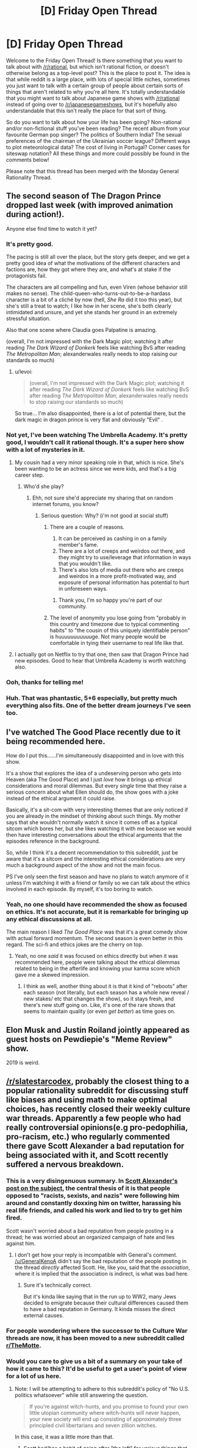 #+TITLE: [D] Friday Open Thread

* [D] Friday Open Thread
:PROPERTIES:
:Author: AutoModerator
:Score: 14
:DateUnix: 1550847979.0
:DateShort: 2019-Feb-22
:END:
Welcome to the Friday Open Thread! Is there something that you want to talk about with [[/r/rational]], but which isn't rational fiction, or doesn't otherwise belong as a top-level post? This is the place to post it. The idea is that while reddit is a large place, with lots of special little niches, sometimes you just want to talk with a certain group of people about certain sorts of things that aren't related to why you're all here. It's totally understandable that you might want to talk about Japanese game shows with [[/r/rational]] instead of going over to [[/r/japanesegameshows]], but it's hopefully also understandable that this isn't really the place for that sort of thing.

So do you want to talk about how your life has been going? Non-rational and/or non-fictional stuff you've been reading? The recent album from your favourite German pop singer? The politics of Southern India? The sexual preferences of the chairman of the Ukrainian soccer league? Different ways to plot meteorological data? The cost of living in Portugal? Corner cases for siteswap notation? All these things and more could possibly be found in the comments below!

Please note that this thread has been merged with the Monday General Rationality Thread.


** The second season of The Dragon Prince dropped last week (with improved animation during action!).

Anyone else find time to watch it yet?
:PROPERTIES:
:Author: Badewell
:Score: 12
:DateUnix: 1550858699.0
:DateShort: 2019-Feb-22
:END:

*** It's pretty good.

The pacing is still all over the place, but the story gets deeper, and we get a pretty good idea of what the motivations of the different characters and factions are, how they got where they are, and what's at stake if the protagonists fail.

The characters are all compelling and fun, even Viren (whose behavior still makes no sense). The child-queen-who-turns-out-to-be-a-hardass character is a bit of a cliché by now (hell, /She Ra/ did it too this year), but she's still a treat to watch; I like how in her scene, she's both clearly intimidated and unsure, and yet she stands her ground in an extremely stressful situation.

Also that one scene where Claudia goes Palpatine is amazing.

(overall, I'm not impressed with the Dark Magic plot; watching it after reading /The Dark Wizard of Donkerk/ feels like watching BvS after reading /The Metropolitan Man/; alexanderwales really needs to stop raising our standards so much)
:PROPERTIES:
:Author: CouteauBleu
:Score: 9
:DateUnix: 1550877392.0
:DateShort: 2019-Feb-23
:END:

**** u/levoi:
#+begin_quote
  (overall, I'm not impressed with the Dark Magic plot; watching it after reading /The Dark Wizard of Donkerk/ feels like watching BvS after reading /The Metropolitan Man/; alexanderwales really needs to stop raising our standards so much)
#+end_quote

So true... I'm also disappointed, there is a lot of potential there, but the dark magic in dragon prince is very flat and obviously "Evil" .
:PROPERTIES:
:Author: levoi
:Score: 2
:DateUnix: 1550942770.0
:DateShort: 2019-Feb-23
:END:


*** Not yet, I've been watching The Umbrella Academy. It's pretty good, I wouldn't call it rational though. It's a super hero show with a lot of mysteries in it.
:PROPERTIES:
:Score: 6
:DateUnix: 1550859109.0
:DateShort: 2019-Feb-22
:END:

**** My cousin had a very minor speaking role in that, which is nice. She's been wanting to be an actress since we were kids, and that's a big career step.
:PROPERTIES:
:Author: traverseda
:Score: 7
:DateUnix: 1550860572.0
:DateShort: 2019-Feb-22
:END:

***** Who'd she play?
:PROPERTIES:
:Score: 3
:DateUnix: 1550865123.0
:DateShort: 2019-Feb-22
:END:

****** Ehh, not sure she'd appreciate my sharing that on random internet forums, you know?
:PROPERTIES:
:Author: traverseda
:Score: 10
:DateUnix: 1550866042.0
:DateShort: 2019-Feb-22
:END:

******* Serious question: Why? (i'm not good at social stuff)
:PROPERTIES:
:Author: josephwdye
:Score: 4
:DateUnix: 1550871899.0
:DateShort: 2019-Feb-23
:END:

******** There are a couple of reasons.

1. It can be perceived as cashing in on a family member's fame.
2. There are a lot of creeps and weirdos out there, and they might try to use/leverage that information in ways that you wouldn't like.
3. There's also lots of media out there who are creeps and weirdos in a more profit-motivated way, and exposure of personal information has potential to hurt in unforeseen ways.
:PROPERTIES:
:Author: alexanderwales
:Score: 19
:DateUnix: 1550872701.0
:DateShort: 2019-Feb-23
:END:

********* Thank you, I'm so happy you're part of our community.
:PROPERTIES:
:Author: josephwdye
:Score: 4
:DateUnix: 1550872809.0
:DateShort: 2019-Feb-23
:END:


******** The level of anonymity you lose going from "probably in this country and timezone due to typical commenting habits" to "the cousin of this uniquely identifiable person" is huuuuuuuuuuuge. Not many people would be comfortable in tying their username to real life like that.
:PROPERTIES:
:Author: meterion
:Score: 4
:DateUnix: 1550927900.0
:DateShort: 2019-Feb-23
:END:


**** I actually got on Netflix to try that one, then saw that Dragon Prince had new episodes. Good to hear that Umbrella Academy is worth watching also.
:PROPERTIES:
:Author: Badewell
:Score: 1
:DateUnix: 1550859282.0
:DateShort: 2019-Feb-22
:END:


*** Ooh, thanks for telling me!
:PROPERTIES:
:Author: GaBeRockKing
:Score: 2
:DateUnix: 1550861600.0
:DateShort: 2019-Feb-22
:END:


*** Huh. That was phantastic, 5+6 especially, but pretty much everything also fits. One of the better dream journeys I've seen too.
:PROPERTIES:
:Author: SvalbardCaretaker
:Score: 1
:DateUnix: 1550880573.0
:DateShort: 2019-Feb-23
:END:


** I've watched The Good Place recently due to it being recommended here.

How do I put this......I'm simultaneously disappointed and in love with this show.

It's a show that explores the idea of a undeserving person who gets into Heaven (aka The Good Place) and I just /love/ how it brings up ethical considerations and moral dilemmas. But every /single/ time that they raise a serious concern about what Ellen should do, the show goes with a joke instead of the ethical argument it could raise.

Basically, it's a sit-com with very interesting themes that are only noticed if you are already in the mindset of thinking about such things. My mother says that she wouldn't normally watch it since it comes off as a typical sitcom which bores her, but she likes watching it with me because we would then have interesting conversations about the ethical arguments that the episodes reference in the background.

So, while I think it's a decent recommendation to this subreddit, just be aware that it's a sitcom and the interesting ethical considerations are very much a background aspect of the show and not the main focus.

PS I've only seen the first season and have no plans to watch anymore of it unless I'm watching it with a friend or family so we can talk about the ethics involved in each episode. By myself, it's too boring to watch.
:PROPERTIES:
:Author: xamueljones
:Score: 11
:DateUnix: 1550889615.0
:DateShort: 2019-Feb-23
:END:

*** Yeah, no one should have recommended the show as focused on ethics. It's not accurate, but it is remarkable for bringing up any ethical discussions at all.

The main reason I liked /The Good Place/ was that it's a great comedy show with actual forward momentum. The second season is even better in this regard. The sci-fi and ethics jokes are the cherry on top.
:PROPERTIES:
:Author: AmeteurOpinions
:Score: 10
:DateUnix: 1550936455.0
:DateShort: 2019-Feb-23
:END:

**** Yeah, no one /said/ it was focused on ethics directly but when it was recommended here, people were talking about the ethical dilemmas related to being in the afterlife and knowing your karma score which gave me a skewed impression.
:PROPERTIES:
:Author: xamueljones
:Score: 2
:DateUnix: 1550961639.0
:DateShort: 2019-Feb-24
:END:

***** I think as well, another thing about it is that it kind of "reboots" after each season (not literally, but each season has a whole new reveal / new stakes/ etc that changes the show), so it stays fresh, and there's new stuff going on. Like, it's one of the rare shows that seems to maintain quality (or even /get better/) as time goes on.
:PROPERTIES:
:Author: MagicWeasel
:Score: 3
:DateUnix: 1550964234.0
:DateShort: 2019-Feb-24
:END:


** Elon Musk and Justin Roiland jointly appeared as guest hosts on Pewdiepie's "Meme Review" show.

2019 is weird.
:PROPERTIES:
:Author: ElizabethRobinThales
:Score: 10
:DateUnix: 1550943284.0
:DateShort: 2019-Feb-23
:END:


** [[/r/slatestarcodex]], probably the closest thing to a popular rationality subreddit for discussing stuff like biases and using math to make optimal choices, has recently closed their weekly culture war threads. Apparently a few people who had really controversial opinions(e.g pro-pedophilia, pro-racism, etc.) who regularly commented there gave Scott Alexander a bad reputation for being associated with it, and Scott recently suffered a nervous breakdown.
:PROPERTIES:
:Score: 17
:DateUnix: 1550874951.0
:DateShort: 2019-Feb-23
:END:

*** This is a very disingenuous summary. In [[https://slatestarcodex.com/2019/02/22/rip-culture-war-thread/][Scott Alexander's post on the subject]], the central thesis of it is that people opposed to "racists, sexists, and nazis" were following him around and constantly doxxing him on twitter, harassing his real life friends, and called his work and lied to try to get him fired.

Scott wasn't worried about a bad reputation from people posting in a thread; he was worried about an organized campaign of hate and lies against him.
:PROPERTIES:
:Author: xachariah
:Score: 20
:DateUnix: 1550893364.0
:DateShort: 2019-Feb-23
:END:

**** I don't get how your reply is incompatible with GeneraI's comment. [[/u/GeneraIKenoA]] didn't say the bad reputation of the people posting in the thread /directly/ affected Scott. He, like you, said that the /association/, where it is implied that the association is indirect, is what was bad here.
:PROPERTIES:
:Author: appropriate-username
:Score: 7
:DateUnix: 1550966602.0
:DateShort: 2019-Feb-24
:END:

***** Sure it's technically correct.

But it's kinda like saying that in the run up to WW2, many Jews decided to emigrate because their cultural differences caused them to have a bad reputation in Germany. It kinda misses the direct external causes.
:PROPERTIES:
:Author: xachariah
:Score: 6
:DateUnix: 1550985119.0
:DateShort: 2019-Feb-24
:END:


*** For people wondering where the successor to the Culture War threads are now, it has been moved to a new subreddit called [[/r/TheMotte][r/TheMotte]].
:PROPERTIES:
:Author: xamueljones
:Score: 7
:DateUnix: 1550883815.0
:DateShort: 2019-Feb-23
:END:


*** Would you care to give us a bit of a summary on your take of how it came to this? It'd be useful to get a user's point of view for a lot of us here.
:PROPERTIES:
:Author: RetardedWabbit
:Score: 3
:DateUnix: 1550880394.0
:DateShort: 2019-Feb-23
:END:

**** Note: I will be attempting to adhere to this subreddit's policy of "No U.S. politics whatsoever" while still answering the question.

#+begin_quote
  If you're against witch-hunts, and you promise to found your own little utopian community where witch-hunts will never happen, your new society will end up consisting of approximately three principled civil libertarians and seven zillion witches.
#+end_quote

In this case, it was a little more than that.

1. Scott had/has a habit of going after "the left" for various things that he dislikes and steelmanning the far right because he wants to engage with them in a spirit of mutual understanding and charity. (By most reckonings, he would be fairly far to the left.)
2. Scott's [[https://slatestarcodex.com/2013/03/03/reactionary-philosophy-in-an-enormous-planet-sized-nutshell/]["Reactionary Philosophy in a Nutshell"]] tract attracted a lot of reactionaries, in part because he was presenting a better, more coherent political philosophy than most reactionaries. The follow-up [[https://slatestarcodex.com/2013/10/20/the-anti-reactionary-faq/][Anti-Reactionary FAQ]] came almost half a year later, and didn't really do that much to dissuade the reactionaries.
3. Moderation in both the SSC blog and the SSC subreddit was of a particularly rationalist mode of free speech, where no idea is too obscene or dangerous to be heard, so long as it's reasoned moderately well. This naturally attracts people with fringe views, and naturally drives out a lot of people who are unwilling to tolerate fringe views (whether because they find them that distasteful, because they get tired of feeling compelled to argue against the same fringe viewpoints week after week, or because they don't like being associated with that sort of person).
4. The Culture War threads in particular attracted a lot of reactionaries, especially during the 2016 U.S. presidential election. Because it was one of few relatively inviting homes for reactionaries, a lot of them showed up relative to the normal population. Included with those reactionaries were plain white nationalists, or people who had made the jump from being reactionary to white nationalist.
5. This drove a fair number of people away (myself included), which intensified the problem. The "human biodiversity" subject was banned from the subreddit sometime last year, IIRC.
6. Both Scott and the mods of the subreddit have gotten pressure to get rid of the culture wars stuff, in part because it had a bad reputation, and in part because it seemed to be generating a lot of heat and very little light.
7. Scott got harassed and threatened, with every indication that this would continue into the future.

Personally ... as a mod of this subreddit, which is for the sharing and distribution of rational fiction, I somewhat often remove posts that are strictly about rationalism, usually from people who are apologetic and just saw "[[/r/rational]]" and then didn't look any further before posting. People would ask me where to post instead. Similarly, we banned discussion of U.S. politics in these Friday threads (mostly the heat and light issue, partly because it was making this place unpleasant), and people have asked where they can talk about such things instead.

I've directed a handful people to [[/r/slatestarcodex]], and a few would come back with "wow, there's a lot of racism, transphobia, etc. there", a sentiment which I agree with, and which has helped reinforce my negative opinion of the place, specifically the culture war threads. From my perusal of the replacement subreddit, it doesn't appear that their particular slant is much different than that of the culture war threads, at least from look at the highest upvoted comments.
:PROPERTIES:
:Author: alexanderwales
:Score: 22
:DateUnix: 1550886448.0
:DateShort: 2019-Feb-23
:END:

***** [deleted]
:PROPERTIES:
:Score: 1
:DateUnix: 1551223381.0
:DateShort: 2019-Feb-27
:END:

****** I was thinking of the moratorium mentioned in [[https://www.reddit.com/r/slatestarcodex/comments/8fzdwx/culture_war_roundup_for_the_week_of_april_30_2018/][this post:]]

#+begin_quote
  /A four week experiment .../

  Effective at least from April 16-May 13, there is a moratorium on all Human BioDiversity (HBD) topics on [[/r/slatestarcodex]]. That means no discussion of intelligence or inherited behaviors between racial/ethnic groups.
#+end_quote

But it does look like it only lasted a month, for reasons that aren't clear and I don't want to spend the energy digging into.

Edit: Also, you go outside the three week window that Scott picked and you get comment threads [[https://www.reddit.com/r/slatestarcodex/comments/9174vt/culture_war_roundup_for_the_week_of_july_23_2018/e2wa38y/?context=1][like this one]], where I think the commentary and upvotes speak for themselves, and help explain why people would report back to me and say that they perceived there to be a transphobic (or transhostile) bias.
:PROPERTIES:
:Author: alexanderwales
:Score: 3
:DateUnix: 1551230075.0
:DateShort: 2019-Feb-27
:END:


***** What is culture war?
:PROPERTIES:
:Author: RMcD94
:Score: 1
:DateUnix: 1551359715.0
:DateShort: 2019-Feb-28
:END:

****** "Culture war" refers to any ideological struggle between two or more factions. In American politics, where the term was coined, it usually refers to the most contentious topics like abortion, gun control, race, gender, sexuality, religion, etc., specifically, where different values and beliefs on those issues come into conflict.

The culture war threads were originally set up as a place to observe the culture war, a goal which, in my opinion, they've abjectly failed at, instead becoming primarily a place where culture warriors wage the culture war.
:PROPERTIES:
:Author: alexanderwales
:Score: 1
:DateUnix: 1551367385.0
:DateShort: 2019-Feb-28
:END:

******* Oh, it definitely sounded like it was done with the purpose of debating in your original comment, but it was actually meant to be observation of other people?
:PROPERTIES:
:Author: RMcD94
:Score: 1
:DateUnix: 1551404837.0
:DateShort: 2019-Mar-01
:END:

******** Yeah. Note the title of the threads was "Culture War Roundup" rather than just "Culture War". Each post of it explained this:

#+begin_quote
  Please be mindful that these threads are for discussing the culture war---not for waging it. Discussion should be respectful and insightful. Incitements or endorsements of violence are especially taken seriously.
#+end_quote

But that all fell apart pretty much immediately, especially since moderating those threads was a hell of a job, and there are a lot of ways to wage the culture war without having anything that the mods would find actionable.
:PROPERTIES:
:Author: alexanderwales
:Score: 1
:DateUnix: 1551405536.0
:DateShort: 2019-Mar-01
:END:


***** u/appropriate-username:
#+begin_quote
  I've directed a handful people to [[/r/slatestarcodex]]
#+end_quote

Wouldn't the correct place be [[/r/hpmor]]?
:PROPERTIES:
:Author: appropriate-username
:Score: -2
:DateUnix: 1550966853.0
:DateShort: 2019-Feb-24
:END:


**** Scott himself made a blog post on it recently and explains it far better than I could. If you want more regular user thoughts there's a discussion thread in the subreddit right now.

[[https://slatestarcodex.com/2019/02/22/rip-culture-war-thread/]]

The only point where I disagree with Scott is that I definitely think the Culture War thread was decently right wing. And it's not just that I've never been anywhere else right wing, I've spent a fair amount of time browsing [[/r/the_donald]] and such and know what conservative opinions are. But it can be hard to judge, since the Culture War thread didn't fall on the most typical left/right dividing lines. Like would a post defending praising Trump for pushing for the decriminizalation of homosexuality internationally count as right wing or left wing?
:PROPERTIES:
:Score: 10
:DateUnix: 1550881245.0
:DateShort: 2019-Feb-23
:END:

***** I mean... he did research on whether it was left or right wing and it seemed decently neutral.
:PROPERTIES:
:Author: Cariyaga
:Score: 5
:DateUnix: 1550883048.0
:DateShort: 2019-Feb-23
:END:

****** His research conflicts strongly with my personal experience in the threads, and the personal experience of many others. Also he didn't post the comments he deemed liberal or conservative, so maybe he has different standards than I do. Maybe it's just that there are a lot of lurkers who don't comment or take surveys but upvote conservative opinions so conservatives seem to be more common, I do not know.
:PROPERTIES:
:Score: 14
:DateUnix: 1550885539.0
:DateShort: 2019-Feb-23
:END:

******* u/xamueljones:
#+begin_quote
  His research conflicts strongly with my personal experience in the threads
#+end_quote

I understand what you are saying, but there is a reason why people should not pay attention to anecdotes. Memories are strongly biased and impressions can be very different from the reality of a situation.

For example, what if there are very few right wing comments, but you think it's more common than it is because they stand out (aka more memorable) than the more common left wing commentary?

If you want to convince people that the CW threads are more right wing than what Scott says, you should investigate where you think his research failed to properly investigate and run your own survey to prove it, instead of simply saying "I don't agree with your survey, because it doesn't fit with my experience."

Personally, I actually think Scott's survey is flawed in one serious way. While it was worthwhile to investigate the political affiliations and opinions of the commenters, I wish that he had created a pie chart of the /issues/ debated in the threads and whether or not more debates were about left wing politics or about right wing politics. Unfortunately, I can't do this myself because I'm not very politically savvy and I wouldn't know any better if I tried to categorize the debates myself. I feel like a majority of the debates are about agreeing with or being against right wing politics, but it's only my impression and it's a fairly subjective division to make as well.
:PROPERTIES:
:Author: xamueljones
:Score: 8
:DateUnix: 1550888924.0
:DateShort: 2019-Feb-23
:END:

******** If you want to do a better analysis, then you could look through [[https://www.reddit.com/r/TheMotte/comments/arzglg/a_statistical_analysis_of_the_rssc_culture_war/][this analysis]] and use it to categorize users. Specifically, you could look at [[https://i.imgur.com/dR4QJlQ.png][this image]] and profile who the most active voices in the CW threads were. (If you do so, please do it without pinging anyone.) My own quick-and-dirty random sampling of names on that list confirms my bias on the matter, but I don't have the time/patience/energy for anything more rigorous.

Edit: You could also use something like the (currently nonfunctional) Mass Tagger or Reddit Pro Tools to cross-reference users based on their karma in other subreddits, though you would have to pick those other subreddits and the karma threshold for them carefully, and it all might be better done by writing your own tool. Either way, I think that Scott's analysis wasn't very good, and didn't get to the heart of what people like me were saying about the CW thread (and the subreddit as a whole, which the CW thread bled out into).
:PROPERTIES:
:Author: alexanderwales
:Score: 9
:DateUnix: 1550891709.0
:DateShort: 2019-Feb-23
:END:


******** I have gone through the most recent [[/r/themotte]] thread, and most of the top level comments sorted by top seemed centrist or right-wing to me. I don't particularly care enough to more thoroughly research and document more.
:PROPERTIES:
:Score: 8
:DateUnix: 1550889555.0
:DateShort: 2019-Feb-23
:END:

********* That's fine, I just wanted to point out the issue of relying on anecdotes.

#+begin_quote
  most of the top level comments sorted by top seemed centrist or right-wing
#+end_quote

That seems to fit with what I think Scott went wrong with his survey. He should have categorized the topics instead of the people. I appreciate you sharing your impressions of [[/r/TheMotte][r/TheMotte]].

​
:PROPERTIES:
:Author: xamueljones
:Score: 1
:DateUnix: 1550889919.0
:DateShort: 2019-Feb-23
:END:


******** u/appropriate-username:
#+begin_quote
  If you want to convince people that the CW threads are more right wing than what Scott says, you should investigate where you think his research failed to properly investigate and run your own survey to prove it, instead of simply saying "I don't agree with your survey, because it doesn't fit with my experience."
#+end_quote

I agree with this but from what I understand of rationality, a proper rationalist wouldn't take Scott at their word either because as [[/u/GeneraIKenoA]] rightly pointed out, it's hard to say whether the comments Scott used are really right wing or not because they weren't provided. So, while you seem to be implying that people should believe Scott's research, I think it makes more sense to maintain a neutral belief until /someone/ presents research that has the source comments as part of it.
:PROPERTIES:
:Author: appropriate-username
:Score: 4
:DateUnix: 1550967062.0
:DateShort: 2019-Feb-24
:END:

********* I didn't say that I agreed with Scott's research. In fact, I even point out a flaw in his survey in the last paragraph of my comment.

I don't think Scott's research should be trusted. It was just that the rebuttal seemed to be more along the lines of using anecdotes rather than pointing out the flaws in Scott's investigation.

It may have seemed like I support the research because I was arguing against GeneraIKenoA instead of agreeing with him and arguing against Scott.
:PROPERTIES:
:Author: xamueljones
:Score: 3
:DateUnix: 1550969743.0
:DateShort: 2019-Feb-24
:END:


******* Perhaps do similar research and suggest others do the same, then?
:PROPERTIES:
:Author: Cariyaga
:Score: 1
:DateUnix: 1550886175.0
:DateShort: 2019-Feb-23
:END:


****** He wasn't very active in the threads, and his research was just ten comments that he glanced at and didn't actually post for anyone else to look at.

He didn't notice how many comments conservative vs liberal topics did, how many upvotes each got, or /how/ conservative conservative topics were vs how liberal liberal topics were.

My experience was that the right wing opinions were far to the right of the average conservative; the left wing opinions were mild, inoffensive things that are believed by the average moderate conservative as much as by the average leftist or center-leftist.
:PROPERTIES:
:Author: ThatDarnSJDoubleW
:Score: 6
:DateUnix: 1551051544.0
:DateShort: 2019-Feb-25
:END:


*** I idly poked my attention into that subreddit recently because I've had positive experiences with what I've seen of Scott's writing, and heard about the thread closure but lacked context. Dang...
:PROPERTIES:
:Author: I_Probably_Think
:Score: 1
:DateUnix: 1550876551.0
:DateShort: 2019-Feb-23
:END:


** I just wanted to say thank you for introducing me to the Japanese game shows subreddit. That shit is hilarious.

In more fiction related news I have been enjoying ascending do not disturb. [[https://dreamsofjianghu.ca/ascending-do-not-disturb/table-of-contents/]]
:PROPERTIES:
:Author: Palmolive3x90g
:Score: 6
:DateUnix: 1550862648.0
:DateShort: 2019-Feb-22
:END:


** I just got hired for a job for when I finish my last semester. It's nice to finally stop worrying as much about that, although it is weird that I've been hired for something that won't happen for a few months.

Lately I've also been getting into SCP's a lot (from the gateway drug of qtnm), does anyone have any favorite SCPs or SCP-like stories to recommend? I love the idea of things/concepts that you can't comprehend safely.
:PROPERTIES:
:Author: Imperialgecko
:Score: 3
:DateUnix: 1550904234.0
:DateShort: 2019-Feb-23
:END:

*** u/Noumero:
#+begin_quote
  does anyone have any favorite SCPs or SCP-like stories to recommend?
#+end_quote

I have quite a few.

- First, note that [[http://www.scp-wiki.net/system:page-tags/][tags]] exist. If you want to find articles about a specific concept, you could likely narrow the search space down by searching tags.

- SCPs (roughly sorted by interestingness):

  - [[http://www.scp-wiki.net/scp-3211][SCP-3211]]: an antimemetic object with an interesting shtick.
  - [[http://www.scp-wiki.net/scp-2521][SCP-●●|●●●●●|●●|●]].
  - [[http://www.scp-wiki.net/scp-2747][SCP-2747]]: a very unique high-concept threat, similar to but distinct from antimemetic threats.
  - [[http://www.scp-wiki.net/scp-2470][SCP-2470]], [[http://www.scp-wiki.net/scp-3999][SCP-3999]], [[http://www.scp-wiki.net/scp-3812][SCP-3812]]: some of the more interesting end-of-reality Keters.
  - [[http://www.scp-wiki.net/scp-4000][SCP-4000]]: the forest of unspoken titles.
  - [[http://www.scp-wiki.net/scp-3930][SCP-3930]]: it genuinely doesn't exist, which is why it's interesting.
  - [[http://www.scp-wiki.net/scp-3309][SCP-3309]], [[http://www.scp-wiki.net/sandrewswann-s-proposal][SCP-001/Swann]]: metafictional objects. The second is my favourite [[http://www.scp-wiki.net/scp-001][SCP-001 proposal]].
  - [[http://www.scp-wiki.net/scp-3148][SCP-3148]]: a memetic threat; showcases one of the Foundation's main weaknesses.
  - [[http://www.scp-wiki.net/scp-1968][SCP-1968]]: a memory-altering anomaly.
  - [[http://www.scp-wiki.net/scp-3002][SCP-3002]]: the ultimate memetic threat.
  - [[http://www.scp-wiki.net/scp-093][SCP-093]], [[http://www.scp-wiki.net/scp-3003][SCP-3003]]: portals to interesting worlds.
  - [[http://www.scp-wiki.net/scp-2195][SCP-2195]]: a particularly disturbing take on biological weapons.
  - [[http://www.scp-wiki.net/scp-1173][SCP-1173]]: two mutually-exclusive countries.
  - [[http://www.scp-wiki.net/scp-1000][SCP-1000]]: yeti.
  - [[http://www.scp-wiki.net/scp-140][SCP-140]]: a reality-warping book.

- Tales:

  - You're already familiar with [[http://www.scp-wiki.net/antimemetics-division-hub][the Antimemetics stories]], I take it?
  - Tentative recommendation: [[http://www.scp-wiki.net/the-cool-war-hub][/The Cool War/]], a series about the /Are We Cool Yet?/ Group of Interest. I found it interesting, but it may not be what you're looking for.
  - [[http://www.scp-wiki.net/visionsofabetterworld][/Visions of a Better World/]]: why the Foundation doesn't usually exploit SCP objects.

I would appreciate if you later replied with feedback: which of these you liked, and which didn't?
:PROPERTIES:
:Author: Noumero
:Score: 5
:DateUnix: 1550948474.0
:DateShort: 2019-Feb-23
:END:

**** Thanks for this, there were a few that I hadn't seen before.
:PROPERTIES:
:Author: alexanderwales
:Score: 2
:DateUnix: 1551337334.0
:DateShort: 2019-Feb-28
:END:


*** I enjoy the memetics stories the most consistently: [[http://www.scp-wiki.net/antimemetics-division-hub]]

Here's a SCP-like that's highly recommended here: [[https://archiveofourown.org/works/6178036/chapters/14154868]]
:PROPERTIES:
:Author: RetardedWabbit
:Score: 3
:DateUnix: 1550939169.0
:DateShort: 2019-Feb-23
:END:


** To anyone who thinks the internet is a special bad place full of censorship where people just can't seem to sit down and have a good-faith debate, don't worry. It's not just the internet. The entire world has always been that way. As evidence, I give you the [[http://cpdp.debatpublic.fr/cpdp-montagnedor/images/CR-bilan/montagnedor-compte-rendu-debat.pdf][Montagne D'Or debate]] (Golden Mountain, a controversial mining project in French Guyana).

Relevant excerpts from the conclusion, translated:

#+begin_quote
  The first impression that dominates is that of a misunderstanding of what a debate is, which implies a progress in the knowledge of a project and in the argumentation. For none of the protagonists could the debate be a journey in which things could evolve. The sole objective of the bulk of the opponents was to make their views heard wherever meetings were held. They did not come to debate but to demonstrate. On the opposite side, the project owner presented a monolithic project, without any proposal of evolution that wasn't marginal, presenting the project in a "take it or leave it" fashion. This is what was expected of them from opponents who did not want to discuss the content of the project, who even blamed the owner for changing some of his presentations from one meeting to another to take into account the comments presented and questions asked, this attitude being denounced as a way to deceive the public through a variable geometry speech. For them, the only change that the owner could make was to withdraw the project.
#+end_quote

and

#+begin_quote
  In this context, the neutrality of the CNDP was challenged by both opponents and supporters, each considering the other party as having been favored. It has unfortunately been observed that the demand for democracy could coexist in the same people with intolerance towards other people supporting a party different from theirs. Booing, anathemas and even attempts at physical aggression may have discouraged speaking engagements in the meeting of people who are in favor of the project, who, very much in the minority, have expressed themselves more on the participatory platform and in the action books.
#+end_quote

Politic sucks.
:PROPERTIES:
:Author: CouteauBleu
:Score: 1
:DateUnix: 1551002869.0
:DateShort: 2019-Feb-24
:END:

*** Welp, that's depressing.

If you would like some non depressing news you could have a look at [[https://www.positive.news/][positive news]].
:PROPERTIES:
:Author: Palmolive3x90g
:Score: 1
:DateUnix: 1551030860.0
:DateShort: 2019-Feb-24
:END:


** On what website to you prefer to read web fiction on?

If I had to pick I would say Archive of Our Own as, despite it's poor tagging system, it has the cleanest looking reading interface.
:PROPERTIES:
:Author: Palmolive3x90g
:Score: 1
:DateUnix: 1551036917.0
:DateShort: 2019-Feb-24
:END:

*** AO3 for me, because it's clean and functional, though I don't really have anything against WordPress sites, depending on the styling. FF.net and FictionPress I both find annoying (more as a writer than a reader though).
:PROPERTIES:
:Author: alexanderwales
:Score: 2
:DateUnix: 1551056778.0
:DateShort: 2019-Feb-25
:END:
